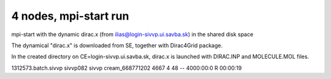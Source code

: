 ======================
4 nodes, mpi-start run
======================

mpi-start with the dynamic dirac.x (from ilias@login-sivvp.ui.savba.sk)  in the shared disk space

The dynamical "dirac.x" is downloaded from SE, together with Dirac4Grid package.

In the created directory on CE=login-sivvp.ui.savba.sk, dirac.x is launched with DIRAC.INP and MOLECULE.MOL files.

1312573.batch.sivvp     sivvp082    sivvp    cream_668771202    4667     4     48    --  4000:00:0 R  00:00:19

